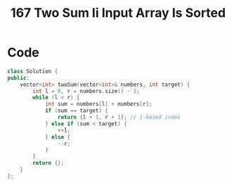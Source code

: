 #+title: 167 Two Sum Ii Input Array Is Sorted

* Code
#+BEGIN_SRC cpp
class Solution {
public:
    vector<int> twoSum(vector<int>& numbers, int target) {
        int l = 0, r = numbers.size() - 1;
        while (l < r) {
            int sum = numbers[l] + numbers[r];
            if (sum == target) {
                return {l + 1, r + 1}; // 1-based index
            } else if (sum < target) {
                ++l;
            } else {
                --r;
            }
        }
        return {};
    }
};
#+END_SRC
